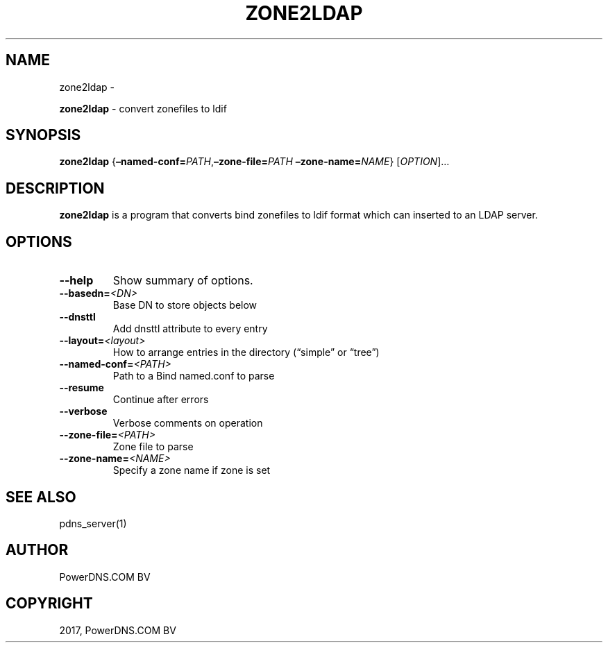 .\" Man page generated from reStructuredText.
.
.TH "ZONE2LDAP" "1" "Nov 16, 2017" "4.1" "PowerDNS Recursor"
.SH NAME
zone2ldap \- 
.
.nr rst2man-indent-level 0
.
.de1 rstReportMargin
\\$1 \\n[an-margin]
level \\n[rst2man-indent-level]
level margin: \\n[rst2man-indent\\n[rst2man-indent-level]]
-
\\n[rst2man-indent0]
\\n[rst2man-indent1]
\\n[rst2man-indent2]
..
.de1 INDENT
.\" .rstReportMargin pre:
. RS \\$1
. nr rst2man-indent\\n[rst2man-indent-level] \\n[an-margin]
. nr rst2man-indent-level +1
.\" .rstReportMargin post:
..
.de UNINDENT
. RE
.\" indent \\n[an-margin]
.\" old: \\n[rst2man-indent\\n[rst2man-indent-level]]
.nr rst2man-indent-level -1
.\" new: \\n[rst2man-indent\\n[rst2man-indent-level]]
.in \\n[rst2man-indent\\n[rst2man-indent-level]]u
..
.sp
\fBzone2ldap\fP \- convert zonefiles to ldif
.SH SYNOPSIS
.sp
\fBzone2ldap\fP {\fB–named\-conf=\fP\fIPATH\fP,\fB–zone\-file=\fP\fIPATH\fP \fB–zone\-name=\fP\fINAME\fP} [\fIOPTION\fP]…
.SH DESCRIPTION
.sp
\fBzone2ldap\fP is a program that converts bind zonefiles to ldif format
which can inserted to an LDAP server.
.SH OPTIONS
.INDENT 0.0
.TP
.B \-\-help
Show summary of options.
.TP
.BI \-\-basedn\fB= <DN>
Base DN to store objects below
.TP
.B \-\-dnsttl
Add dnsttl attribute to every entry
.TP
.BI \-\-layout\fB= <layout>
How to arrange entries in the directory (“simple” or “tree”)
.TP
.BI \-\-named\-conf\fB= <PATH>
Path to a Bind named.conf to parse
.TP
.B \-\-resume
Continue after errors
.TP
.B \-\-verbose
Verbose comments on operation
.TP
.BI \-\-zone\-file\fB= <PATH>
Zone file to parse
.TP
.BI \-\-zone\-name\fB= <NAME>
Specify a zone name if zone is set
.UNINDENT
.SH SEE ALSO
.sp
pdns_server(1)
.SH AUTHOR
PowerDNS.COM BV
.SH COPYRIGHT
2017, PowerDNS.COM BV
.\" Generated by docutils manpage writer.
.
